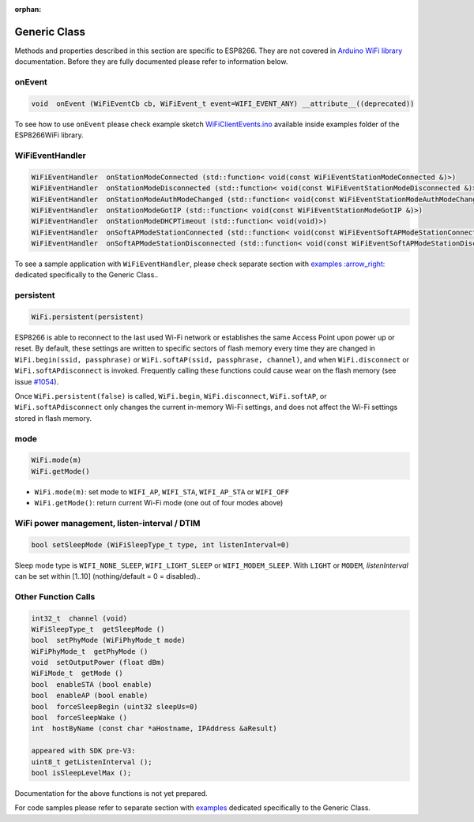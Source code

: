 :orphan:

Generic Class
-------------

Methods and properties described in this section are specific to ESP8266. They are not covered in `Arduino WiFi library <https://www.arduino.cc/en/Reference/WiFi>`__ documentation. Before they are fully documented please refer to information below.

onEvent
~~~~~~~

.. code:: cpp

    void  onEvent (WiFiEventCb cb, WiFiEvent_t event=WIFI_EVENT_ANY) __attribute__((deprecated))

To see how to use ``onEvent`` please check example sketch `WiFiClientEvents.ino <https://github.com/esp8266/Arduino/blob/master/libraries/ESP8266WiFi/examples/WiFiClientEvents/WiFiClientEvents.ino>`__ available inside examples folder of the ESP8266WiFi library.

WiFiEventHandler
~~~~~~~~~~~~~~~~

.. code:: cpp

    WiFiEventHandler  onStationModeConnected (std::function< void(const WiFiEventStationModeConnected &)>)
    WiFiEventHandler  onStationModeDisconnected (std::function< void(const WiFiEventStationModeDisconnected &)>)
    WiFiEventHandler  onStationModeAuthModeChanged (std::function< void(const WiFiEventStationModeAuthModeChanged &)>)
    WiFiEventHandler  onStationModeGotIP (std::function< void(const WiFiEventStationModeGotIP &)>)
    WiFiEventHandler  onStationModeDHCPTimeout (std::function< void(void)>)
    WiFiEventHandler  onSoftAPModeStationConnected (std::function< void(const WiFiEventSoftAPModeStationConnected &)>)
    WiFiEventHandler  onSoftAPModeStationDisconnected (std::function< void(const WiFiEventSoftAPModeStationDisconnected &)>)

To see a sample application with ``WiFiEventHandler``, please check separate section with `examples :arrow\_right: <generic-examples.rst>`__ dedicated specifically to the Generic Class..

persistent
~~~~~~~~~~

.. code:: cpp

    WiFi.persistent(persistent)

ESP8266 is able to reconnect to the last used Wi-Fi network or establishes the same Access Point upon power up or reset.
By default, these settings are written to specific sectors of flash memory every time they are changed in ``WiFi.begin(ssid, passphrase)`` or ``WiFi.softAP(ssid, passphrase, channel)``, and when ``WiFi.disconnect`` or ``WiFi.softAPdisconnect`` is invoked.
Frequently calling these functions could cause wear on the flash memory (see issue `#1054 <https://github.com/esp8266/Arduino/issues/1054>`__).

Once ``WiFi.persistent(false)`` is called, ``WiFi.begin``, ``WiFi.disconnect``, ``WiFi.softAP``, or ``WiFi.softAPdisconnect`` only changes the current in-memory Wi-Fi settings, and does not affect the Wi-Fi settings stored in flash memory.

mode
~~~~

.. code:: cpp

    WiFi.mode(m)
    WiFi.getMode()

-  ``WiFi.mode(m)``: set mode to ``WIFI_AP``, ``WIFI_STA``,
   ``WIFI_AP_STA`` or ``WIFI_OFF``
-  ``WiFi.getMode()``: return current Wi-Fi mode (one out of four modes
   above)

WiFi power management, listen-interval / DTIM
~~~~~~~~~~~~~~~~~~~~~~~~~~~~~~~~~~~~~~~~~~~~~

.. code:: cpp

    bool setSleepMode (WiFiSleepType_t type, int listenInterval=0)

Sleep mode type is ``WIFI_NONE_SLEEP``, ``WIFI_LIGHT_SLEEP`` or ``WIFI_MODEM_SLEEP``.
With ``LIGHT`` or ``MODEM``, `listenInterval` can be set within [1..10] (nothing/default = 0 = disabled)..

Other Function Calls
~~~~~~~~~~~~~~~~~~~~

.. code:: cpp

    int32_t  channel (void)
    WiFiSleepType_t  getSleepMode ()
    bool  setPhyMode (WiFiPhyMode_t mode)
    WiFiPhyMode_t  getPhyMode ()
    void  setOutputPower (float dBm)
    WiFiMode_t  getMode ()
    bool  enableSTA (bool enable)
    bool  enableAP (bool enable)
    bool  forceSleepBegin (uint32 sleepUs=0)
    bool  forceSleepWake ()
    int  hostByName (const char *aHostname, IPAddress &aResult)

    appeared with SDK pre-V3:
    uint8_t getListenInterval ();
    bool isSleepLevelMax ();


Documentation for the above functions is not yet prepared.

For code samples please refer to separate section with `examples <generic-examples.rst>`__ dedicated specifically to the Generic Class.
